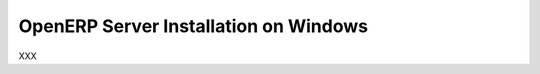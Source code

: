 
.. _installation-windows-server-link:

OpenERP Server Installation on Windows
======================================

XXX

